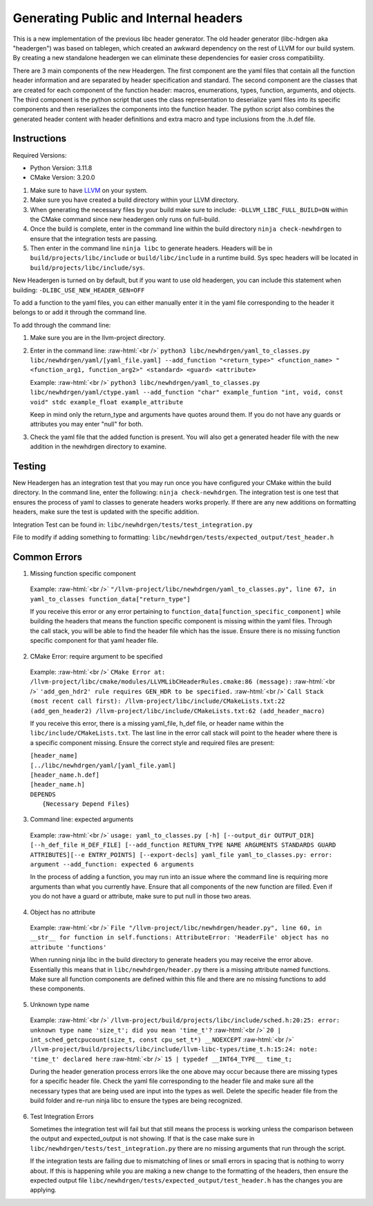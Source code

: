 .. role:: raw-html(raw)
    :format: html

Generating Public and Internal headers
======================================

This is a new implementation of the previous libc header generator. The old
header generator (libc-hdrgen aka "headergen") was based on tablegen, which
created an awkward dependency on the rest of LLVM for our build system. By
creating a new standalone headergen we can eliminate these dependencies for
easier cross compatibility.

There are 3 main components of the new Headergen. The first component are the
yaml files that contain all the function header information and are separated by
header specification and standard. The second component are the classes that are
created for each component of the function header: macros, enumerations, types,
function, arguments, and objects. The third component is the python script that
uses the class representation to deserialize yaml files into its specific
components and then reserializes the components into the function header. The
python script also combines the generated header content with header definitions
and extra macro and type inclusions from the .h.def file.


Instructions
------------

Required Versions:

- Python Version: 3.11.8
- CMake Version: 3.20.0

1. Make sure to have `LLVM <https://llvm.org/docs/GettingStarted.html>`_ on your
   system.
2. Make sure you have created a build directory within your LLVM directory.
3. When generating the necessary files by your build make sure to include:
   ``-DLLVM_LIBC_FULL_BUILD=ON`` within the CMake command since new headergen
   only runs on full-build.
4. Once the build is complete, enter in the command line within the build
   directory ``ninja check-newhdrgen`` to ensure that the integration tests are
   passing.
5. Then enter in the command line ``ninja libc`` to generate headers. Headers
   will be in ``build/projects/libc/include`` or ``build/libc/include`` in a runtime
   build. Sys spec headers will be located in
   ``build/projects/libc/include/sys``.


New Headergen is turned on by default, but if you want to use old headergen,
you can include this statement when building: ``-DLIBC_USE_NEW_HEADER_GEN=OFF``

To add a function to the yaml files, you can either manually enter it in the
yaml file corresponding to the header it belongs to or add it through the
command line.

To add through the command line:

1. Make sure you are in the llvm-project directory.

2. Enter in the command line:
   :raw-html:`<br />` ``python3 libc/newhdrgen/yaml_to_classes.py
   libc/newhdrgen/yaml/[yaml_file.yaml] --add_function "<return_type>"
   <function_name> "<function_arg1, function_arg2>" <standard> <guard>
   <attribute>``

   Example:
   :raw-html:`<br />` ``python3 libc/newhdrgen/yaml_to_classes.py
   libc/newhdrgen/yaml/ctype.yaml --add_function "char" example_funtion "int,
   void, const void" stdc example_float example_attribute``
   
   Keep in mind only the return_type and arguments have quotes around them. If
   you do not have any guards or attributes you may enter "null" for both.

3. Check the yaml file that the added function is present. You will also get a
   generated header file with the new addition in the newhdrgen directory to
   examine.


Testing
-------

New Headergen has an integration test that you may run once you have configured
your CMake within the build directory. In the command line, enter the following:
``ninja check-newhdrgen``. The integration test is one test that ensures the
process of yaml to classes to generate headers works properly. If there are any
new additions on formatting headers, make sure the test is updated with the
specific addition.

Integration Test can be found in: ``libc/newhdrgen/tests/test_integration.py``

File to modify if adding something to formatting:
``libc/newhdrgen/tests/expected_output/test_header.h``


Common Errors
-------------
1. Missing function specific component
   
  Example:
  :raw-html:`<br />` ``"/llvm-project/libc/newhdrgen/yaml_to_classes.py", line
  67, in yaml_to_classes function_data["return_type"]``

  If you receive this error or any error pertaining to
  ``function_data[function_specific_component]`` while building the headers
  that means the function specific component is missing within the yaml files.
  Through the call stack, you will be able to find the header file which has the
  issue. Ensure there is no missing function specific component for that yaml
  header file.

2. CMake Error: require argument to be specified

  Example:
  :raw-html:`<br />` ``CMake Error at:
  /llvm-project/libc/cmake/modules/LLVMLibCHeaderRules.cmake:86 (message):``
  :raw-html:`<br />` ``'add_gen_hdr2' rule requires GEN_HDR to be specified.``
  :raw-html:`<br />` ``Call Stack (most recent call first):
  /llvm-project/libc/include/CMakeLists.txt:22 (add_gen_header2)
  /llvm-project/libc/include/CMakeLists.txt:62 (add_header_macro)``

  If you receive this error, there is a missing yaml_file, h_def file, or header
  name within the ``libc/include/CMakeLists.txt``. The last line in the error
  call stack will point to the header where there is a specific component
  missing. Ensure the correct style and required files are present:

  | ``[header_name]``
  | ``[../libc/newhdrgen/yaml/[yaml_file.yaml]``
  | ``[header_name.h.def]``
  | ``[header_name.h]``
  | ``DEPENDS``
  |   ``{Necessary Depend Files}``

3. Command line: expected arguments

  Example:
  :raw-html:`<br />` ``usage: yaml_to_classes.py [-h]
  [--output_dir OUTPUT_DIR] [--h_def_file H_DEF_FILE] [--add_function
  RETURN_TYPE NAME ARGUMENTS STANDARDS GUARD ATTRIBUTES][--e ENTRY_POINTS]
  [--export-decls] yaml_file yaml_to_classes.py: error: argument
  --add_function: expected 6 arguments``

  In the process of adding a function, you may run into an issue where the
  command line is requiring more arguments than what you currently have. Ensure
  that all components of the new function are filled. Even if you do not have a
  guard or attribute, make sure to put null in those two areas. 

4. Object has no attribute

  Example:
  :raw-html:`<br />` ``File "/llvm-project/libc/newhdrgen/header.py", line 60,
  in __str__ for function in self.functions: AttributeError: 'HeaderFile'
  object has no attribute 'functions'``

  When running ninja libc in the build directory to generate headers you may
  receive the error above. Essentially this means that in
  ``libc/newhdrgen/header.py`` there is a missing attribute named functions.
  Make sure all function components are defined within this file and there are
  no missing functions to add these components. 

5. Unknown type name

  Example:
  :raw-html:`<br />` 
  ``/llvm-project/build/projects/libc/include/sched.h:20:25: error: unknown
  type name 'size_t'; did you mean 'time_t'?``
  :raw-html:`<br />` ``20 | int_sched_getcpucount(size_t, const cpu_set_t*)
  __NOEXCEPT``
  :raw-html:`<br />`
  ``/llvm-project/build/projects/libc/include/llvm-libc-types/time_t.h:15:24:
  note: 'time_t' declared here``
  :raw-html:`<br />` ``15 | typedef __INT64_TYPE__ time_t;``

  During the header generation process errors like the one above may occur
  because there are missing types for a specific header file. Check the yaml
  file corresponding to the header file and make sure all the necessary types
  that are being used are input into the types as well. Delete the specific
  header file from the build folder and re-run ninja libc to ensure the types
  are being recognized. 

6. Test Integration Errors
   
   Sometimes the integration test will fail but that
   still means the process is working unless the comparison between the output
   and expected_output is not showing. If that is the case make sure in
   ``libc/newhdrgen/tests/test_integration.py`` there are no missing arguments
   that run through the script.

   If the integration tests are failing due to mismatching of lines or small
   errors in spacing that is nothing to worry about. If this is happening while
   you are making a new change to the formatting of the headers, then
   ensure the expected output file
   ``libc/newhdrgen/tests/expected_output/test_header.h`` has the changes you
   are applying. 
